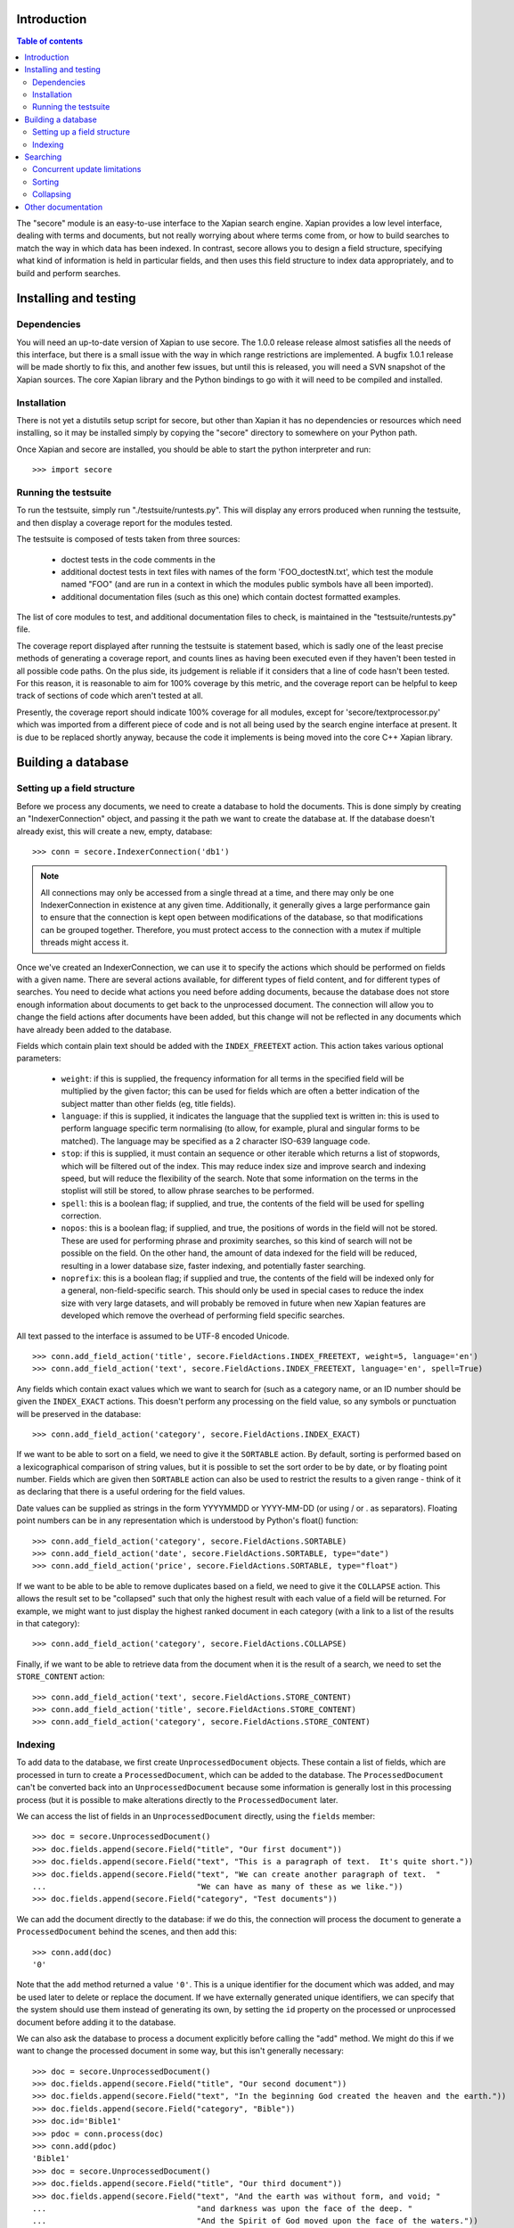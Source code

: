 Introduction
============

.. contents:: Table of contents

The "secore" module is an easy-to-use interface to the Xapian search engine.
Xapian provides a low level interface, dealing with terms and documents, but
not really worrying about where terms come from, or how to build searches to
match the way in which data has been indexed.  In contrast, secore allows you
to design a field structure, specifying what kind of information is held in
particular fields, and then uses this field structure to index data
appropriately, and to build and perform searches.

Installing and testing
======================

Dependencies
------------

You will need an up-to-date version of Xapian to use secore.  The 1.0.0 release
release almost satisfies all the needs of this interface, but there is a small
issue with the way in which range restrictions are implemented.  A bugfix 1.0.1
release will be made shortly to fix this, and another few issues, but until
this is released, you will need a SVN snapshot of the Xapian sources.  The core
Xapian library and the Python bindings to go with it will need to be compiled
and installed.

Installation
------------

There is not yet a distutils setup script for secore, but other than Xapian it
has no dependencies or resources which need installing, so it may be installed
simply by copying the "secore" directory to somewhere on your Python path.

Once Xapian and secore are installed, you should be able to start the python
interpreter and run::

  >>> import secore

Running the testsuite
---------------------

To run the testsuite, simply run "./testsuite/runtests.py".  This will
display any errors produced when running the testsuite, and then display a
coverage report for the modules tested.

The testsuite is composed of tests taken from three sources:

 - doctest tests in the code comments in the 
 - additional doctest tests in text files with names of the form
   'FOO_doctestN.txt', which test the module named "FOO" (and are run in a
   context in which the modules public symbols have all been imported).
 - additional documentation files (such as this one) which contain doctest
   formatted examples.

The list of core modules to test, and additional documentation files to check,
is maintained in the "testsuite/runtests.py" file.

The coverage report displayed after running the testsuite is statement based,
which is sadly one of the least precise methods of generating a coverage
report, and counts lines as having been executed even if they haven't been
tested in all possible code paths.  On the plus side, its judgement is reliable
if it considers that a line of code hasn't been tested.  For this reason, it is
reasonable to aim for 100% coverage by this metric, and the coverage report can
be helpful to keep track of sections of code which aren't tested at all.

Presently, the coverage report should indicate 100% coverage for all
modules, except for 'secore/textprocessor.py' which was imported from a
different piece of code and is not all being used by the search engine
interface at present.  It is due to be replaced shortly anyway, because the
code it implements is being moved into the core C++ Xapian library.


Building a database
===================

Setting up a field structure
----------------------------

Before we process any documents, we need to create a database to hold the
documents.  This is done simply by creating an "IndexerConnection" object, and
passing it the path we want to create the database at.  If the database doesn't
already exist, this will create a new, empty, database::

  >>> conn = secore.IndexerConnection('db1')

.. note:: All connections may only be accessed from a single thread at a time,
  and there may only be one IndexerConnection in existence at any given time.
  Additionally, it generally gives a large performance gain to ensure that the
  connection is kept open between modifications of the database, so that
  modifications can be grouped together.  Therefore, you must protect access to
  the connection with a mutex if multiple threads might access it.

Once we've created an IndexerConnection, we can use it to specify the actions
which should be performed on fields with a given name.  There are several
actions available, for different types of field content, and for different
types of searches.  You need to decide what actions you need before adding
documents, because the database does not store enough information about
documents to get back to the unprocessed document.  The connection will allow
you to change the field actions after documents have been added, but this
change will not be reflected in any documents which have already been added to
the database.

Fields which contain plain text should be added with the ``INDEX_FREETEXT``
action.  This action takes various optional parameters:

 - ``weight``: if this is supplied, the frequency information for all terms in
   the specified field will be multiplied by the given factor; this can be used
   for fields which are often a better indication of the subject matter than
   other fields (eg, title fields).

 - ``language``: if this is supplied, it indicates the language that the
   supplied text is written in: this is used to perform language specific term
   normalising (to allow, for example, plural and singular forms to be
   matched).  The language may be specified as a 2 character ISO-639 language
   code.

 - ``stop``: if this is supplied, it must contain an sequence or other iterable
   which returns a list of stopwords, which will be filtered out of the index.
   This may reduce index size and improve search and indexing speed, but will
   reduce the flexibility of the search.  Note that some information on the
   terms in the stoplist will still be stored, to allow phrase searches to be
   performed.

 - ``spell``: this is a boolean flag; if supplied, and true, the contents of
   the field will be used for spelling correction.

 - ``nopos``: this is a boolean flag; if supplied, and true, the positions of
   words in the field will not be stored.  These are used for performing phrase
   and proximity searches, so this kind of search will not be possible on the
   field.  On the other hand, the amount of data indexed for the field will be
   reduced, resulting in a lower database size, faster indexing, and
   potentially faster searching.

 - ``noprefix``: this is a boolean flag; if supplied and true, the contents of
   the field will be indexed only for a general, non-field-specific search.
   This should only be used in special cases to reduce the index size with very
   large datasets, and will probably be removed in future when new Xapian
   features are developed which remove the overhead of performing field
   specific searches.

All text passed to the interface is assumed to be UTF-8 encoded Unicode.

::

  >>> conn.add_field_action('title', secore.FieldActions.INDEX_FREETEXT, weight=5, language='en')
  >>> conn.add_field_action('text', secore.FieldActions.INDEX_FREETEXT, language='en', spell=True)


Any fields which contain exact values which we want to search for (such as a
category name, or an ID number should be given the ``INDEX_EXACT`` actions.
This doesn't perform any processing on the field value, so any symbols or
punctuation will be preserved in the database::

  >>> conn.add_field_action('category', secore.FieldActions.INDEX_EXACT)

If we want to be able to sort on a field, we need to give it the ``SORTABLE``
action.  By default, sorting is performed based on a lexicographical comparison
of string values, but it is possible to set the sort order to be by date, or by
floating point number.  Fields which are given then ``SORTABLE`` action can
also be used to restrict the results to a given range - think of it as
declaring that there is a useful ordering for the field values.

Date values can be supplied as strings in the form YYYYMMDD or YYYY-MM-DD (or
using / or . as separators).  Floating point numbers can be in any
representation which is understood by Python's float() function::

  >>> conn.add_field_action('category', secore.FieldActions.SORTABLE)
  >>> conn.add_field_action('date', secore.FieldActions.SORTABLE, type="date")
  >>> conn.add_field_action('price', secore.FieldActions.SORTABLE, type="float")

If we want to be able to be able to remove duplicates based on a field, we need
to give it the ``COLLAPSE`` action.  This allows the result set to be
"collapsed" such that only the highest result with each value of a field will
be returned.  For example, we might want to just display the highest ranked
document in each category (with a link to a list of the results in that
category)::

  >>> conn.add_field_action('category', secore.FieldActions.COLLAPSE)

Finally, if we want to be able to retrieve data from the document when it is
the result of a search, we need to set the ``STORE_CONTENT`` action::

  >>> conn.add_field_action('text', secore.FieldActions.STORE_CONTENT)
  >>> conn.add_field_action('title', secore.FieldActions.STORE_CONTENT)
  >>> conn.add_field_action('category', secore.FieldActions.STORE_CONTENT)

Indexing
--------

To add data to the database, we first create ``UnprocessedDocument`` objects.
These contain a list of fields, which are processed in turn to create a
``ProcessedDocument``, which can be added to the database.  The
``ProcessedDocument`` can't be converted back into an ``UnprocessedDocument``
because some information is generally lost in this processing process (but it
is possible to make alterations directly to the ``ProcessedDocument`` later.

We can access the list of fields in an ``UnprocessedDocument`` directly, using
the ``fields`` member::

  >>> doc = secore.UnprocessedDocument()
  >>> doc.fields.append(secore.Field("title", "Our first document"))
  >>> doc.fields.append(secore.Field("text", "This is a paragraph of text.  It's quite short."))
  >>> doc.fields.append(secore.Field("text", "We can create another paragraph of text.  "
  ...                                "We can have as many of these as we like."))
  >>> doc.fields.append(secore.Field("category", "Test documents"))

We can add the document directly to the database: if we do this, the connection
will process the document to generate a ``ProcessedDocument`` behind the
scenes, and then add this::

  >>> conn.add(doc)
  '0'

Note that the ``add`` method returned a value ``'0'``.  This is a unique
identifier for the document which was added, and may be used later to delete or
replace the document.  If we have externally generated unique identifiers, we
can specify that the system should use them instead of generating its own, by
setting the ``id`` property on the processed or unprocessed document
before adding it to the database.


We can also ask the database to process a document explicitly before calling
the "add" method.  We might do this if we want to change the processed document
in some way, but this isn't generally necessary::

  >>> doc = secore.UnprocessedDocument()
  >>> doc.fields.append(secore.Field("title", "Our second document"))
  >>> doc.fields.append(secore.Field("text", "In the beginning God created the heaven and the earth."))
  >>> doc.fields.append(secore.Field("category", "Bible"))
  >>> doc.id='Bible1'
  >>> pdoc = conn.process(doc)
  >>> conn.add(pdoc)
  'Bible1'
  >>> doc = secore.UnprocessedDocument()
  >>> doc.fields.append(secore.Field("title", "Our third document"))
  >>> doc.fields.append(secore.Field("text", "And the earth was without form, and void; "
  ...                                "and darkness was upon the face of the deep. "
  ...                                "And the Spirit of God moved upon the face of the waters."))
  >>> doc.fields.append(secore.Field("category", "Bible"))
  >>> doc.fields.append(secore.Field("date", "17501225"))
  >>> doc.fields.append(secore.Field("price", "16.56"))
  >>> doc.id='Bible2'
  >>> pdoc = conn.process(doc)
  >>> conn.add(pdoc)
  'Bible2'


Once we have finished indexing, we should flush the changes to disk.  Any
changes which are unflushed may not be preserved if the processes exits without
closing the database nicely::

  >>> conn.flush()

Finally, we should close the connection to release its resources (if we leave
this to the garbage collector, this might not happen for a long time).  After
closing, no other methods may be called on the connection, but a new connection
can be made.::

  >>> conn.close()

Searching
=========

A search connection is opened similarly to an indexing connection.  However,
note that multiple search connections may be opened at once (though each
connection must not be accessed from more than one thread).  Search connections
can even be open while indexing connections are::

  >>> conn = secore.SearchConnection('db1')

A search connection attempts to provide a stable view of the database, so when
an update is made by a concurrent indexing process, the search connection will
not reflect this change.  This allows the results of the search to be gathered
without needing to worry about concurrent updates (but see the section below
about this for limitations on this facility).

The search connection can be reopened at any time to make it point to the
latest version of the database::

  >>> conn.reopen()

To perform a search, we need to specify what we're searching for.  This is
called a "Query", and the search connection provides several methods for
building up a query.  The simplest of these is the ``query_field`` method,
which builds a query to search a single field::

  >>> q = conn.query_field('text', 'create a paragraph')
  >>> str(q)
  'Xapian::Query((ZXBcreat:(pos=1) AND ZXBa:(pos=2) AND ZXBparagraph:(pos=3)))'

As you can see, the str() function will display the underlying Xapian query
which is generated by the search connection.  This may look a little weird at
first, but you can get a general idea of the shape of the query: in this case,
we have three terms which are combined together with an "AND" operator.

The default operator for searches is "AND", but if we wish to be a little wider
in our search, we can use the "OR" operator instead::

  >>> q = conn.query_field('text', 'create a paragraph', default_op=conn.OP_OR)
  >>> str(q)
  'Xapian::Query((ZXBcreat:(pos=1) OR ZXBa:(pos=2) OR ZXBparagraph:(pos=3)))'

Once we have a query, we can use it to get a set of search results.  Xapian is
optimised for situations where only a small subset of the total result set is
required, so when we perform a search we specify the starting `rank` (ie, the
position in the total set of results, starting at 0) of the results we want to
retrieve, and also the ending rank.  Following usual Python conventions, the
ending rank isn't inclusive, but the starting rank is.

In this case we want the first 10 results, so we can search with::

  >>> results = conn.search(q, 0, 10)

The result set has a variety of pieces of information, but a useful one is the
estimate of the total number of matching documents::

  >>> results.matches_estimated
  2

Only an estimated value is available because of Xapian's optimisations: the
search process can often stop early because it has proved that there can be no
better ranked documents, and especially for large searches, it would be a waste
of time to then attempt to calculate the precise number of matching documents.
We can check if the estimate is known to be correct by looking at the
``estimate_is_exact`` property::

  >>> results.estimate_is_exact
  True

The ``SearchResults`` object also provides upper and lower bounds on the number
of matching documents, and a check for whether there are more results following
those in this result set (very useful when writing a "pager" type interface,
which needs to know whether to include a "Next" button).

Once you have a ``SearchResults`` object, you want to be able to get at the
actual resulting documents.  This can be done by using the ``get_hit()``
method, or by iterating through all the results with the usual Python iterator
idiom.  Both of these will return ``SearchResult`` objects, which is a subclass
of ``ProcessedDocument``, but has the additional property of `rank`::

  >>> for result in results:
  ...     print result.rank, result.id, result.data['category']
  0 0 ['Test documents']
  1 Bible1 ['Bible']

In addition, ``SearchResults`` objects have methods allowing a highlighted or
summarised version of a field to be displayed::

  >>> results.get_hit(0).highlight('text')[0]
  "This is <b>a</b> <b>paragraph</b> of text.  It's quite short."
  >>> results.get_hit(0).summarise('text', maxlen=20)
  'This is <b>a</b> <b>paragraph</b>..'

(Note that the highlight() method returns a list of field instances, as stored
in the document data, so we've asked for it to only return the first of these,
but the summarise() method joins these all together before generating the
summary.)

Queries can be built and combined with other methods.  The most flexible of
these is the ``query_parse()`` method, which allows a user entered query to be
parsed appropriately.  The parser understands "Google style" searches, in which
a search term can be restricted to a specified field by writing
"fieldname:term", and in which boolean operators can be used in the search.
The full syntax is described in the `Xapian QueryParser documentation`_.
(Note that the wildcard option is currently disabled by default.)

If a field has been indexed with the "spell" option turned on, the
``spell_correct()`` method can return a version of the query string with the
spelling corrected.  This method takes similar arguments to ``query_parse()``,
but instead of performing a search, it returns the corrected query string (or
the original query string, if no spelling corrections were found).

  >>> conn.spell_correct('teext')
  'text'

In addition, two queries may be combined (with an AND or OR operator) using the
``query_composite()`` method, or a query can be "filtered" with another query
such that only documents which match both queries will be returned (but the
rankings are determined by the first query) using the ``query_filter()``
method.

To perform a range restriction, a range query can be built using the
``query_range()`` method.  This will return a query which matches all documents
in the database which satisfy the range restriction::

  >>> rq = conn.query_range('date', '20000101', '20010101')

This query can be performed on its own, but note that for a large database it
could take a long time to run, because if run on its own it will iterate
through all the values in the database to return those which fit in the range.
Instead, it will usually be used in conjunction with the ``query_filter()``
method, to filter the results of an existing query::

  >>> filtered_query = conn.query_filter(q, rq)
  >>> print filtered_query
  Xapian::Query(((ZXBcreat:(pos=1) OR ZXBa:(pos=2) OR ZXBparagraph:(pos=3)) FILTER VALUE_RANGE 1 20000101 20010101))

.. Note:: the implementation of sorting and range filtering for floating point values uses terms which typically contain non-printable characters.  Don't panic if you call ``print`` on a query generated with ``query_range()`` and odd control-characters are displayed; it's probably normal.)


Concurrent update limitations
-----------------------------

Unfortunately, Xapian's current database implementation doesn't allow search
connections to be arbitrarily old: once *two* updates have been made to the
database since the connection was opened, the connection may fail with a
"DatabaseModifiedError" when it tries to access the database.  Once this has
happened, the search connection needs to be reopened to proceed further, and
will then access a new, updated, view of the database.

To make this easier to manage, if the "DatabaseModifiedError" occurs during the
search process, the error will be handled automatically, and the search will be
re-performed.  However, it is still possible for the error to occur when
retrieving the document data from a search result, so handling for this should
be included in code which reads the data from search results.

To avoid this happening, avoid calling the flush() method on the indexer
connection too frequently, and call the reopen() method on the search
connection before performing each new search.  You should generally try not to
call flush() more than once every 60 seconds anyway, because performance with
many small flushes will be sub-optimal.

We hope to remove this restriction in a future release of Xapian.

Sorting
-------

By default, the results are returned in order sorted by their "relevance" to
the query, with the most relevant documents returned first.  This order may be
changed by specifying the sortby parameter of the search() method.  The field
specified in this parameter must have been given the ``SORTABLE`` action before
indexing::

  >>> results = conn.search(q, 0, 10, sortby='category')
  >>> for result in results:
  ...     print result.rank, result.id, result.data['category']
  0 Bible1 ['Bible']
  1 0 ['Test documents']

The sort is in ascending order by default (ie, documents with a field value
which is first in order will be returned first).  The opposite order can be
requested by preceding the field name with a "-" sign::

  >>> results = conn.search(q, 0, 10, sortby='-category')
  >>> for result in results:
  ...     print result.rank, result.id, result.data['category']
  0 0 ['Test documents']
  1 Bible1 ['Bible']

.. note:: There is some potential for confusion here, because Xapian defines
   ascending order in the opposite direction: its logic is that ascending order
   means that the value should be highest in documents which come top of the
   result list.  This seems counter-intuitive to many people, and hopefully the
   sort order definition here will seem more natural.

If the sort terms are equal, the documents with equal sort terms will be
returned in relevance order.

Collapsing
----------

Xapian offers the useful feature of collapsing the result set such that only
the top result with a given "collapse" value is returned.  This feature can be
used by adding a ``COLLAPSE`` action to the field before indexing, and then
setting the collapse parameter of the ``search()`` method to the field name::

  >>> q = conn.query_field('title', 'document')
  >>> [result.id for result in conn.search(q, 0, 10)]
  ['Bible1', '0', 'Bible2']
  >>> [result.id for result in conn.search(q, 0, 10, collapse='category')]
  ['Bible1', '0']

Other documentation
===================

Detailed API documentation is available as docstrings in the Python code, but
you may find it more convenient to browse it in `formatted form (as generated by
epydoc)`_.


.. _formatted form (as generated by epydoc): api/index.html
.. _Xapian QueryParser documentation: http://xapian.org/docs/queryparser.html
